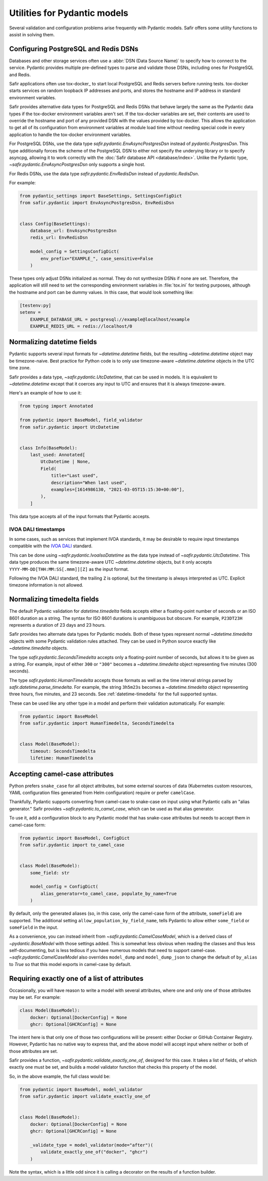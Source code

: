 #############################
Utilities for Pydantic models
#############################

Several validation and configuration problems arise frequently with Pydantic models.
Safir offers some utility functions to assist in solving them.

.. _pydantic-dsns:

Configuring PostgreSQL and Redis DSNs
=====================================

Databases and other storage services often use a :abbr:`DSN (Data Source Name)` to specify how to connect to the service.
Pydantic provides multiple pre-defined types to parse and validate those DSNs, including ones for PostgreSQL and Redis.

Safir applications often use tox-docker_ to start local PostgreSQL and Redis servers before running tests.
tox-docker starts services on random loopback IP addresses and ports, and stores the hostname and IP address in standard environment variables.

Safir provides alternative data types for PostgreSQL and Redis DSNs that behave largely the same as the Pydantic data types if the tox-docker environment variables aren't set.
If the tox-docker variables are set, their contents are used to override the hostname and port of any provided DSN with the values provided by tox-docker.
This allows the application to get all of its configuration from environment variables at module load time without needing special code in every application to handle the tox-docker environment variables.

For PostgreSQL DSNs, use the data type `safir.pydantic.EnvAsyncPostgresDsn` instead of `pydantic.PostgresDsn`.
This type additionally forces the scheme of the PostgreSQL DSN to either not specify the underying library or to specify asyncpg, allowing it to work correctly with the :doc:`Safir database API <database/index>`.
Unlike the Pydantic type, `~safir.pydantic.EnvAsyncPostgresDsn` only supports a single host.

For Redis DSNs, use the data type `safir.pydantic.EnvRedisDsn` instead of `pydantic.RedisDsn`.

For example:

.. code-block:: python

   from pydantic_settings import BaseSettings, SettingsConfigDict
   from safir.pydantic import EnvAsyncPostgresDsn, EnvRedisDsn


   class Config(BaseSettings):
       database_url: EnvAsyncPostgresDsn
       redis_url: EnvRedisDsn

       model_config = SettingsConfigDict(
           env_prefix="EXAMPLE_", case_sensitive=False
       )

These types only adjust DSNs initialized as normal.
They do not synthesize DSNs if none are set.
Therefore, the application will still need to set the corresponding environment variables in :file:`tox.ini` for testing purposes, although the hostname and port can be dummy values.
In this case, that would look something like:

.. code-block:: ini

   [testenv:py]
   setenv =
       EXAMPLE_DATABASE_URL = postgresql://example@localhost/example
       EXAMPLE_REDIS_URL = redis://localhost/0

.. _pydantic-datetime:

Normalizing datetime fields
===========================

Pydantic supports several input formats for `~datetime.datetime` fields, but the resulting `~datetime.datetime` object may be timezone-naive.
Best practice for Python code is to only use timezone-aware `~datetime.datetime` objects in the UTC time zone.

Safir provides a data type, `~safir.pydantic.UtcDatetime`, that can be used in models.
It is equivalent to `~datetime.datetime` except that it coerces any input to UTC and ensures that it is always timezone-aware.

Here's an example of how to use it:

.. code-block:: python

   from typing import Annotated

   from pydantic import BaseModel, field_validator
   from safir.pydantic import UtcDatetime


   class Info(BaseModel):
       last_used: Annotated[
           UtcDatetime | None,
           Field(
               title="Last used",
               description="When last used",
               examples=[1614986130, "2021-03-05T15:15:30+00:00"],
           ),
       ]

This data type accepts all of the input formats that Pydantic accepts.

IVOA DALI timestamps
--------------------

In some cases, such as services that implement IVOA standards, it may be desirable to require input timestamps compatible with the `IVOA DALI`_ standard.

.. _IVOA DALI: https://www.ivoa.net/documents/DALI/20170517/REC-DALI-1.1.html

This can be done using `~safir.pydantic.IvoaIsoDatetime` as the data type instead of `~safir.pydantic.UtcDatetime`.
This data type produces the same timezone-aware UTC `~datetime.datetime` objects, but it only accepts ``YYYY-MM-DD[THH:MM:SS[.mmm]][Z]`` as the input format.

Following the IVOA DALI standard, the trailing ``Z`` is optional, but the timestamp is always interpreted as UTC.
Explicit timezone information is not allowed.

.. _pydantic-timedelta:

Normalizing timedelta fields
============================

The default Pydantic validation for `datetime.timedelta` fields accepts either a floating-point number of seconds or an ISO 8601 duration as a string.
The syntax for ISO 8601 durations is unambiguous but obscure.
For example, ``P23DT23H`` represents a duration of 23 days and 23 hours.

Safir provides two alternate data types for Pydantic models.
Both of these types represent normal `~datetime.timedelta` objects with some Pydantic validation rules attached.
They can be used in Python source exactly like `~datetime.timedelta` objects.

The type `safir.pydantic.SecondsTimedelta` accepts only a floating-point number of seconds, but allows it to be given as a string.
For example, input of either ``300`` or ``"300"`` becomes a `~datetime.timedelta` object representing five minutes (300 seconds).

The type `safir.pydantic.HumanTimedelta` accepts those formats as well as the time interval strings parsed by `safir.datetime.parse_timedelta`.
For example, the string ``3h5m23s`` becomes a `~datetime.timedelta` object representing three hours, five minutes, and 23 seconds.
See :ref:`datetime-timedelta` for the full supported syntax.

These can be used like any other type in a model and perform their validation automatically.
For example:

.. code-block:: python

   from pydantic import BaseModel
   from safir.pydantic import HumanTimedelta, SecondsTimedelta


   class Model(BaseModel):
       timeout: SecondsTimedelta
       lifetime: HumanTimedelta

Accepting camel-case attributes
===============================

Python prefers ``snake_case`` for all object attributes, but some external sources of data (Kubernetes custom resources, YAML configuration files generated from Helm configuration) require or prefer ``camelCase``.

Thankfully, Pydantic supports converting from camel-case to snake-case on input using what Pydantic calls an "alias generator."
Safir provides `~safir.pydantic.to_camel_case`, which can be used as that alias generator.

To use it, add a configuration block to any Pydantic model that has snake-case attributes but needs to accept them in camel-case form:

.. code-block:: python

   from pydantic import BaseModel, ConfigDict
   from safir.pydantic import to_camel_case


   class Model(BaseModel):
       some_field: str

       model_config = ConfigDict(
           alias_generator=to_camel_case, populate_by_name=True
       )

By default, only the generated aliases (so, in this case, only the camel-case form of the attribute, ``someField``) are supported.
The additional setting ``allow_population_by_field_name``, tells Pydantic to allow either ``some_field`` or ``someField`` in the input.

As a convenience, you can instead inherit from `~safir.pydantic.CamelCaseModel`, which is a derived class of `~pydantic.BaseModel` with those settings added.
This is somewhat less obvious when reading the classes and thus less self-documenting, but is less tedious if you have numerous models that need to support camel-case.
`~safir.pydantic.CamelCaseModel` also overrides ``model_dump`` and ``model_dump_json`` to change the default of ``by_alias`` to `True` so that this model exports in camel-case by default.

Requiring exactly one of a list of attributes
=============================================

Occasionally, you will have reason to write a model with several attributes, where one and only one of those attributes may be set.
For example:

.. code-block:: python

   class Model(BaseModel):
       docker: Optional[DockerConfig] = None
       ghcr: Optional[GHCRConfig] = None

The intent here is that only one of those two configurations will be present: either Docker or GitHub Container Registry.
However, Pydantic has no native way to express that, and the above model will accept input where neither or both of those attributes are set.

Safir provides a function, `~safir.pydantic.validate_exactly_one_of`, designed for this case.
It takes a list of fields, of which exactly one must be set, and builds a model validator function that checks this property of the model.

So, in the above example, the full class would be:

.. code-block:: python

   from pydantic import BaseModel, model_validator
   from safir.pydantic import validate_exactly_one_of


   class Model(BaseModel):
       docker: Optional[DockerConfig] = None
       ghcr: Optional[GHCRConfig] = None

       _validate_type = model_validator(mode="after")(
           validate_exactly_one_of("docker", "ghcr")
       )

Note the syntax, which is a little odd since it is calling a decorator on the results of a function builder.
